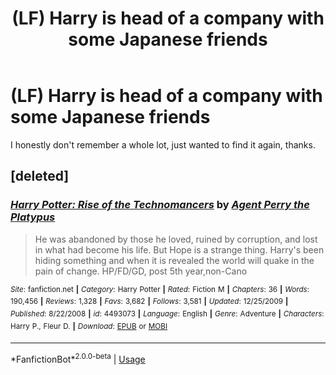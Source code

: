 #+TITLE: (LF) Harry is head of a company with some Japanese friends

* (LF) Harry is head of a company with some Japanese friends
:PROPERTIES:
:Author: Csstf0rm
:Score: 0
:DateUnix: 1584024414.0
:DateShort: 2020-Mar-12
:FlairText: Request
:END:
I honestly don't remember a whole lot, just wanted to find it again, thanks.


** [deleted]
:PROPERTIES:
:Score: 1
:DateUnix: 1584033527.0
:DateShort: 2020-Mar-12
:END:

*** [[https://www.fanfiction.net/s/4493073/1/][*/Harry Potter: Rise of the Technomancers/*]] by [[https://www.fanfiction.net/u/1673095/Agent-Perry-the-Platypus][/Agent Perry the Platypus/]]

#+begin_quote
  He was abandoned by those he loved, ruined by corruption, and lost in what had become his life. But Hope is a strange thing. Harry's been hiding something and when it is revealed the world will quake in the pain of change. HP/FD/GD, post 5th year,non-Cano
#+end_quote

^{/Site/:} ^{fanfiction.net} ^{*|*} ^{/Category/:} ^{Harry} ^{Potter} ^{*|*} ^{/Rated/:} ^{Fiction} ^{M} ^{*|*} ^{/Chapters/:} ^{36} ^{*|*} ^{/Words/:} ^{190,456} ^{*|*} ^{/Reviews/:} ^{1,328} ^{*|*} ^{/Favs/:} ^{3,682} ^{*|*} ^{/Follows/:} ^{3,581} ^{*|*} ^{/Updated/:} ^{12/25/2009} ^{*|*} ^{/Published/:} ^{8/22/2008} ^{*|*} ^{/id/:} ^{4493073} ^{*|*} ^{/Language/:} ^{English} ^{*|*} ^{/Genre/:} ^{Adventure} ^{*|*} ^{/Characters/:} ^{Harry} ^{P.,} ^{Fleur} ^{D.} ^{*|*} ^{/Download/:} ^{[[http://www.ff2ebook.com/old/ffn-bot/index.php?id=4493073&source=ff&filetype=epub][EPUB]]} ^{or} ^{[[http://www.ff2ebook.com/old/ffn-bot/index.php?id=4493073&source=ff&filetype=mobi][MOBI]]}

--------------

*FanfictionBot*^{2.0.0-beta} | [[https://github.com/tusing/reddit-ffn-bot/wiki/Usage][Usage]]
:PROPERTIES:
:Author: FanfictionBot
:Score: 1
:DateUnix: 1584033559.0
:DateShort: 2020-Mar-12
:END:
